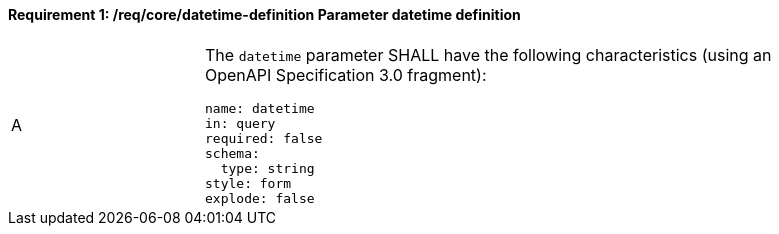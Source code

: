 [[req_collections_rc-time-definition]]
==== *Requirement {counter:req-id}: /req/core/datetime-definition* Parameter datetime definition
[width="90%",cols="2,6a"]
|===
^|A |The `datetime` parameter SHALL have the following characteristics (using an OpenAPI Specification 3.0 fragment):

[source,YAML]
----
name: datetime
in: query
required: false
schema:
  type: string
style: form
explode: false
----
|===
